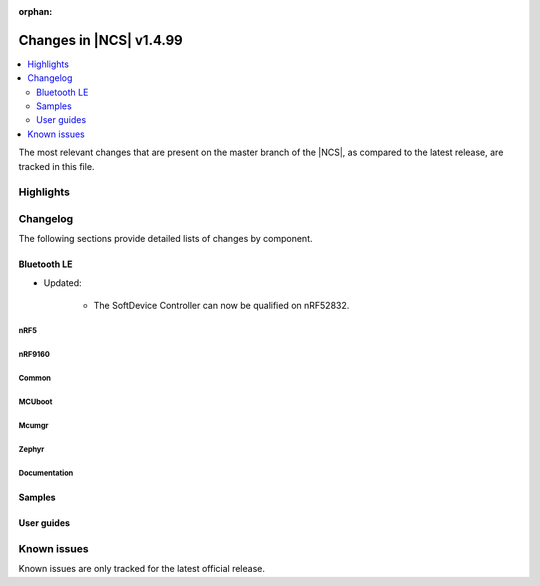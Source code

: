 :orphan:

.. _ncs_release_notes_latest:

Changes in |NCS| v1.4.99
########################

.. contents::
   :local:
   :depth: 2

The most relevant changes that are present on the master branch of the |NCS|, as compared to the latest release, are tracked in this file.



Highlights
**********



Changelog
*********

The following sections provide detailed lists of changes by component.

Bluetooth LE
------------

* Updated:

   * The SoftDevice Controller can now be qualified on nRF52832.

nRF5
====



nRF9160
=======



Common
======




MCUboot
=======






Mcumgr
======





Zephyr
======



Documentation
=============


Samples
-------



User guides
-----------



Known issues
************

Known issues are only tracked for the latest official release.
